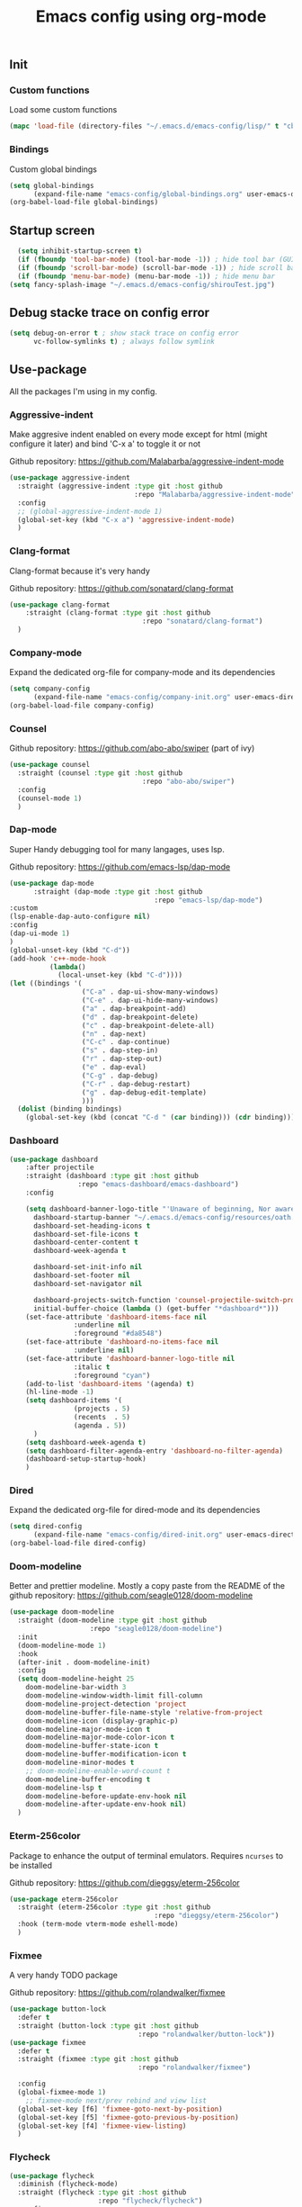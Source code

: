 #+TITLE: Emacs config using org-mode

** Init
*** Custom functions
Load some custom functions
#+begin_src emacs-lisp
(mapc 'load-file (directory-files "~/.emacs.d/emacs-config/lisp/" t "cb-custom.el"))
#+end_src
*** Bindings
Custom global bindings
#+begin_src emacs-lisp
  (setq global-bindings
        (expand-file-name "emacs-config/global-bindings.org" user-emacs-directory))
  (org-babel-load-file global-bindings)
#+end_src
** Startup screen
#+BEGIN_SRC emacs-lisp
  (setq inhibit-startup-screen t)
  (if (fboundp 'tool-bar-mode) (tool-bar-mode -1)) ; hide tool bar (GUI only)
  (if (fboundp 'scroll-bar-mode) (scroll-bar-mode -1)) ; hide scroll bar (GUI only)
  (if (fboundp 'menu-bar-mode) (menu-bar-mode -1)) ; hide menu bar
(setq fancy-splash-image "~/.emacs.d/emacs-config/shirouTest.jpg")
#+END_SRC
** Debug stacke trace on config error
#+BEGIN_SRC emacs-lisp
(setq debug-on-error t ; show stack trace on config error
      vc-follow-symlinks t) ; always follow symlink
#+END_SRC
** Use-package
All the packages I'm using in my config.
*** Aggressive-indent
Make aggresive indent enabled on every mode except for html
(might configure it later) and bind 'C-x a' to toggle it or not

Github repository: [[https://github.com/Malabarba/aggressive-indent-mode]]
#+BEGIN_SRC emacs-lisp
      (use-package aggressive-indent
        :straight (aggressive-indent :type git :host github
                                     :repo "Malabarba/aggressive-indent-mode")
        :config
        ;; (global-aggressive-indent-mode 1)
        (global-set-key (kbd "C-x a") 'aggressive-indent-mode)
        )
#+END_SRC
*** Clang-format
Clang-format because it's very handy

Github repository: [[https://github.com/sonatard/clang-format]]
#+BEGIN_SRC emacs-lisp
  (use-package clang-format
      :straight (clang-format :type git :host github
                                   :repo "sonatard/clang-format")
    )
#+END_SRC
*** Company-mode
Expand the dedicated org-file for company-mode and its dependencies
#+BEGIN_SRC emacs-lisp
(setq company-config
      (expand-file-name "emacs-config/company-init.org" user-emacs-directory))
(org-babel-load-file company-config)
#+END_SRC
*** Counsel

Github repository: [[https://github.com/abo-abo/swiper]] (part of ivy)
#+BEGIN_SRC emacs-lisp
  (use-package counsel
    :straight (counsel :type git :host github
                                   :repo "abo-abo/swiper")
    :config
    (counsel-mode 1)
    )
#+END_SRC
*** Dap-mode
Super Handy debugging tool for many langages, uses lsp.

Github repository: https://github.com/emacs-lsp/dap-mode
#+BEGIN_SRC emacs-lisp
  (use-package dap-mode
        :straight (dap-mode :type git :host github
                                      :repo "emacs-lsp/dap-mode")
  :custom
  (lsp-enable-dap-auto-configure nil)
  :config
  (dap-ui-mode 1)
  )
  (global-unset-key (kbd "C-d"))
  (add-hook 'c++-mode-hook
            (lambda()
              (local-unset-key (kbd "C-d"))))
  (let ((bindings '(
                    ("C-a" . dap-ui-show-many-windows)
                    ("C-e" . dap-ui-hide-many-windows)
                    ("a" . dap-breakpoint-add)
                    ("d" . dap-breakpoint-delete)
                    ("c" . dap-breakpoint-delete-all)
                    ("n" . dap-next)
                    ("C-c" . dap-continue)
                    ("s" . dap-step-in)
                    ("r" . dap-step-out)
                    ("e" . dap-eval)
                    ("C-g" . dap-debug)
                    ("C-r" . dap-debug-restart)
                    ("g" . dap-debug-edit-template)
                    )))
    (dolist (binding bindings)
      (global-set-key (kbd (concat "C-d " (car binding))) (cdr binding))))
#+END_SRC
*** Dashboard
#+begin_src emacs-lisp
  (use-package dashboard
	  :after projectile
	  :straight (dashboard :type git :host github
			       :repo "emacs-dashboard/emacs-dashboard")
	  :config

	  (setq dashboard-banner-logo-title "'Unaware of beginning, Nor aware of the end...'"
		dashboard-startup-banner "~/.emacs.d/emacs-config/resources/oath.png"
		dashboard-set-heading-icons t
		dashboard-set-file-icons t
		dashboard-center-content t
		dashboard-week-agenda t

		dashboard-set-init-info nil
		dashboard-set-footer nil
		dashboard-set-navigator nil

		dashboard-projects-switch-function 'counsel-projectile-switch-project-by-name
		initial-buffer-choice (lambda () (get-buffer "*dashboard*")))
	  (set-face-attribute 'dashboard-items-face nil
			      :underline nil
			      :foreground "#da8548")
	  (set-face-attribute 'dashboard-no-items-face nil
			      :underline nil)
	  (set-face-attribute 'dashboard-banner-logo-title nil
			      :italic t
			      :foreground "cyan")
	  (add-to-list 'dashboard-items '(agenda) t)
	  (hl-line-mode -1)
	  (setq dashboard-items '(
				  (projects . 5)
				  (recents  . 5)
				  (agenda . 5))
		)
	  (setq dashboard-week-agenda t)
	  (setq dashboard-filter-agenda-entry 'dashboard-no-filter-agenda)
	  (dashboard-setup-startup-hook)
      )
#+end_src
*** Dired
Expand the dedicated org-file for dired-mode and its dependencies
#+BEGIN_SRC emacs-lisp
(setq dired-config
      (expand-file-name "emacs-config/dired-init.org" user-emacs-directory))
(org-babel-load-file dired-config)
#+END_SRC
*** Doom-modeline
Better and prettier modeline. Mostly a copy paste from the README of the
github repository: https://github.com/seagle0128/doom-modeline
#+BEGIN_SRC emacs-lisp
  (use-package doom-modeline
    :straight (doom-modeline :type git :host github
				      :repo "seagle0128/doom-modeline")
    :init
    (doom-modeline-mode 1)
    :hook
    (after-init . doom-modeline-init)
    :config
    (setq doom-modeline-height 25
	  doom-modeline-bar-width 3
	  doom-modeline-window-width-limit fill-column
	  doom-modeline-project-detection 'project
	  doom-modeline-buffer-file-name-style 'relative-from-project
	  doom-modeline-icon (display-graphic-p)
	  doom-modeline-major-mode-icon t
	  doom-modeline-major-mode-color-icon t
	  doom-modeline-buffer-state-icon t
	  doom-modeline-buffer-modification-icon t
	  doom-modeline-minor-modes t
	  ;; doom-modeline-enable-word-count t
	  doom-modeline-buffer-encoding t
	  doom-modeline-lsp t
	  doom-modeline-before-update-env-hook nil
	  doom-modeline-after-update-env-hook nil)
    )
#+END_SRC

*** Eterm-256color
Package to enhance the output of terminal emulators. 
Requires =ncurses= to be installed

Github repository: [[https://github.com/dieggsy/eterm-256color]]
#+BEGIN_SRC emacs-lisp
  (use-package eterm-256color
    :straight (eterm-256color :type git :host github
                                      :repo "dieggsy/eterm-256color")
    :hook (term-mode vterm-mode eshell-mode)
    )
#+END_SRC
*** Fixmee
A very handy TODO package

Github repository: [[https://github.com/rolandwalker/fixmee]]
#+BEGIN_SRC emacs-lisp
  (use-package button-lock
    :defer t
    :straight (button-lock :type git :host github
                                  :repo "rolandwalker/button-lock"))
  (use-package fixmee
    :defer t
    :straight (fixmee :type git :host github
                                  :repo "rolandwalker/fixmee")

    :config
    (global-fixmee-mode 1)
      ;; fixmee-mode next/prev rebind and view list
    (global-set-key [f6] 'fixmee-goto-next-by-position)
    (global-set-key [f5] 'fixmee-goto-previous-by-position)
    (global-set-key [f4] 'fixmee-view-listing)
    )
#+END_SRC
*** Flycheck
#+begin_src emacs-lisp
  (use-package flycheck
    :diminish (flycheck-mode)
    :straight (flycheck :type git :host github
                        :repo "flycheck/flycheck")
    :config
    (setq flycheck-indication-mode nil)
    (global-flycheck-mode)

    )
#+end_src
*** Gnus
A package to be able to read newsgroup using NNTP protocol

Github repository: [[https://github.com/espenhw/gnus]]
#+BEGIN_SRC emacs-lisp
  (use-package gnus
    :defer t
    :straight (gnus :type git :host github
                                :repo "espenhw/gnus")
    :config
    (setq gnus-select-method '(nntp "news.epita.fr"))
    )
#+END_SRC

*** Helm
#+BEGIN_SRC emacs-lisp
  (use-package helm-gtags
    :straight (helm-gtags :type git :host github
                                  :repo "emacsorphanage/helm-gtags")
    :config
    (helm-gtags-mode +1)
    (global-set-key (kbd "C-c r") 'helm-gtags-find-rtag)
    (global-set-key (kbd "C-c C-r") 'helm-gtags-find-tag-other-window)
    )
#+END_SRC
*** Highlight-defined
Package to make matching pattern with swiper highlighted

Github repository: https://github.com/Fanael/highlight-defined
#+BEGIN_SRC emacs-lisp
  (use-package highlight-defined
    :straight (highlight-defined :type git :host github
                                 :repo "Fanael/highlight-defined")
    :config
    (add-hook 'emacs-lisp-mode-hook 'highlight-defined-mode)
    )
#+END_SRC
*** Ivy
Super cool and easy to use major mode for completion when searching commands or
file.

Github repository: https://github.com/abo-abo/swiper
#+BEGIN_SRC emacs-lisp
(setq ivy-config
      (expand-file-name "emacs-config/ivy-init.org" user-emacs-directory))
(org-babel-load-file ivy-config)
#+END_SRC
*** LSP
#+begin_src emacs-lisp
  (use-package lsp
    :config
    (flymake-mode-off)
  
    )
#+end_src
*** Magit
Magit is love, very handy and easy to learn and use when working with git.

Github repository: https://github.com/magit/magit
#+BEGIN_SRC emacs-lisp
  (use-package magit
    :straight (magit :type git :host github
                     :repo "magit/magit")
    :config
    (global-set-key (kbd "C-c C-g") 'magit)
    )

  (use-package magit-todos
    :straight (magit-todos :type git :host github
                     :repo "alphapapa/magit-todos")
    :config
    (magit-todos-mode t)
    )

#+END_SRC
*** Markdown-mode
Major package to edit .md files

Github repository: https://github.com/jrblevin/markdown-mode
#+BEGIN_SRC emacs-lisp
  (use-package markdown-mode
    :straight (markdown-mode :type git :host github
                     :repo "jrblevin/markdown-mode")

    :commands (markdown-mode gfm-mode)
    :mode (("README\\.md\\'" . gfm-mode)
           ("\\.md\\'" . markdown-mode)
           ("\\.markdown\\'" . markdown-mode))
    :init
    (setq markdown-command "multimarkdown")
    )
#+END_SRC
*** Modern-sh
Minor mode for shell programming. Better highlight, auto indentation when saving
and smarter indent.

Github repository: https://github.com/damon-kwok/modern-sh
#+BEGIN_SRC emacs-lisp
  (use-package modern-sh
    :straight (modern-sh :type git :host github
                         :repo "damon-kwok/modern-sh")
    :hook (sh-mode)
    )
#+END_SRC
*** Nix
#+begin_src emacs-lisp
    (use-package nix-mode
      :straight (nix-mode :type git :host github
                          :repo "nixos/nix-mode")
      :mode "\\.nix\\'"
      )
#+end_src


*** Org-mode
Github repository: https://github.com/bzg/org-mode (mirror only)

#+BEGIN_SRC emacs-lisp
(setq org-config
      (expand-file-name "emacs-config/org-init.org" user-emacs-directory))
(org-babel-load-file org-config)
#+END_SRC
*** Pdf-tools

Found on http://alberto.am/2020-04-11-pdf-tools-as-default-pdf-viewer.html
#+begin_src emacs-lisp
    (use-package pdf-tools
       :straight (pdf-tools :type git :host github
                            :repo "politza/pdf-tools")
       :config
       (pdf-loader-install)
       (setq-default pdf-view-display-size 'fit-width)
       (define-key pdf-view-mode-map (kbd "C-s") 'swiper)
       (add-hook 'pdf-view-mode-hook (lambda() (linum-mode -1)))
       :custom
       (pdf-annot-activate-created-annotations t "automatically annotate highlights")
       (setq TeX-view-program-selection '((output-pdf "PDF Tools")
                                          TeX-view-program-list '(("PDF Tools" TeX-pdf-tools-sync-view))
                                          TeX-source-correlate-start-server t))

       (add-hook 'TeX-after-compilation-finished-functions
                 #'TeX-revert-document-buffer))
#+end_src
*** Projectile
Or how to manage a project
#+begin_src emacs-lisp
  (use-package projectile
    :straight (projectile :type git :host github
                          :repo "bbatsov/projectile")
    :config
    (projectile-mode +1)
    (flymake-mode-off)
    (setq projectile-switch-project-action #'projectile-dired)
    (setq projectile-completion-system 'ivy)
    (setq projectile-track-known-projects-automatically nil)
    (define-key projectile-mode-map (kbd "C-c p") 'projectile-command-map)
    )

  (use-package counsel-projectile
    :straight (counsel-projectile :type git :host github
                                  :repo "ericdanan/counsel-projectile")
    :config
    (counsel-projectile-mode +1)
    )
#+end_src
*** Python
Simple python configuration

Github repository: https://github.com/russell/python-mode
#+BEGIN_SRC emacs-lisp
  (use-package python-mode
  :straight (python-mode :type git :host github
                       :repo "russell/python-mode")

    :hook (python-mode . lsp-deferred)
    :config
  (progn
    (setq dap-python-executable "python3"
          dap-python-debugger 'debugpy
          aggressive-indent-mode nil)
    (require 'dap-python))
  )

  ;; (use-package sphinx-doc
  ;;   :ensure t
  ;;   :hook (python-mode . sphinx-doc-mode)
  ;;   :config
  ;;   )

  ;; (use-package python-pytest
  ;;   :custom
  ;;   (python-pytest-confirm t))
#+END_SRC
*** Smooth-scrolling
Make the scrolling smoother

Github repository: https://github.com/aspiers/smooth-scrolling
#+BEGIN_SRC emacs-lisp
  (use-package smooth-scrolling
    :straight (smooth-scrolling :type git :host github
                                :repo "aspiers/smooth-scrolling")

    :config
    (smooth-scrolling-mode t)
    )
#+END_SRC

*** Treemacs
Simple treemacs config because it is already marvelous 
out of the box

Github repository: https://github.com/Alexander-Miller/treemacs
#+BEGIN_SRC emacs-lisp
  (use-package treemacs
  :defer t
  :config
  (global-set-key [f12] 'treemacs)
  (global-set-key (kbd "C-c i") 'treemacs-add-project-to-workspace)
  (unbind-key "s" treemacs-mode-map)
  (bind-key "s" #'treemacs-find-file treemacs-mode-map)
  )
#+END_SRC

*** Which-key
    #+begin_src emacs-lisp
      (use-package which-key
        :defer t
        :straight (which-key :type git :host github
                             :repo "justbur/emacs-which-key")

        :config

        (setq which-key-show-prefix 'left
              which-key-popup-type 'side-window
              which-key-side-window-location 'bottom
              which-key-show-early-on-C-h t
              which-key-show-major-mode t)
        (global-set-key (kbd "C-x w") 'which-key-show-top-level)
        (which-key-mode +1)
        )
    #+end_src
*** Yaml-mode
#+begin_src emacs-lisp
  (use-package yaml-mode
    :straight (yaml-mode :type git :host github
                         :repo "yoshiki/yaml-mode")
    :mode "\\.yml\\'" 
    )
#+end_src
** Theming
#+begin_src emacs-lisp
(setq theming-config (expand-file-name "emacs-config/theming-init.org"
                                       user-emacs-directory))
(if (daemonp)
  (add-hook 'after-make-frame-functions
      (lambda (frame)
          (with-selected-frame frame
              (org-babel-load-file theming-config))))
(org-babel-load-file theming-config))
#+end_src
